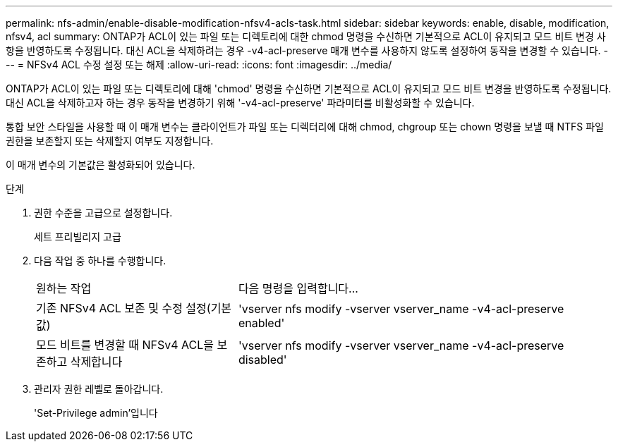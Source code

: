 ---
permalink: nfs-admin/enable-disable-modification-nfsv4-acls-task.html 
sidebar: sidebar 
keywords: enable, disable, modification, nfsv4, acl 
summary: ONTAP가 ACL이 있는 파일 또는 디렉토리에 대한 chmod 명령을 수신하면 기본적으로 ACL이 유지되고 모드 비트 변경 사항을 반영하도록 수정됩니다. 대신 ACL을 삭제하려는 경우 -v4-acl-preserve 매개 변수를 사용하지 않도록 설정하여 동작을 변경할 수 있습니다. 
---
= NFSv4 ACL 수정 설정 또는 해제
:allow-uri-read: 
:icons: font
:imagesdir: ../media/


[role="lead"]
ONTAP가 ACL이 있는 파일 또는 디렉토리에 대해 'chmod' 명령을 수신하면 기본적으로 ACL이 유지되고 모드 비트 변경을 반영하도록 수정됩니다. 대신 ACL을 삭제하고자 하는 경우 동작을 변경하기 위해 '-v4-acl-preserve' 파라미터를 비활성화할 수 있습니다.

통합 보안 스타일을 사용할 때 이 매개 변수는 클라이언트가 파일 또는 디렉터리에 대해 chmod, chgroup 또는 chown 명령을 보낼 때 NTFS 파일 권한을 보존할지 또는 삭제할지 여부도 지정합니다.

이 매개 변수의 기본값은 활성화되어 있습니다.

.단계
. 권한 수준을 고급으로 설정합니다.
+
세트 프리빌리지 고급

. 다음 작업 중 하나를 수행합니다.
+
[cols="35,65"]
|===


| 원하는 작업 | 다음 명령을 입력합니다... 


 a| 
기존 NFSv4 ACL 보존 및 수정 설정(기본값)
 a| 
'vserver nfs modify -vserver vserver_name -v4-acl-preserve enabled'



 a| 
모드 비트를 변경할 때 NFSv4 ACL을 보존하고 삭제합니다
 a| 
'vserver nfs modify -vserver vserver_name -v4-acl-preserve disabled'

|===
. 관리자 권한 레벨로 돌아갑니다.
+
'Set-Privilege admin'입니다


